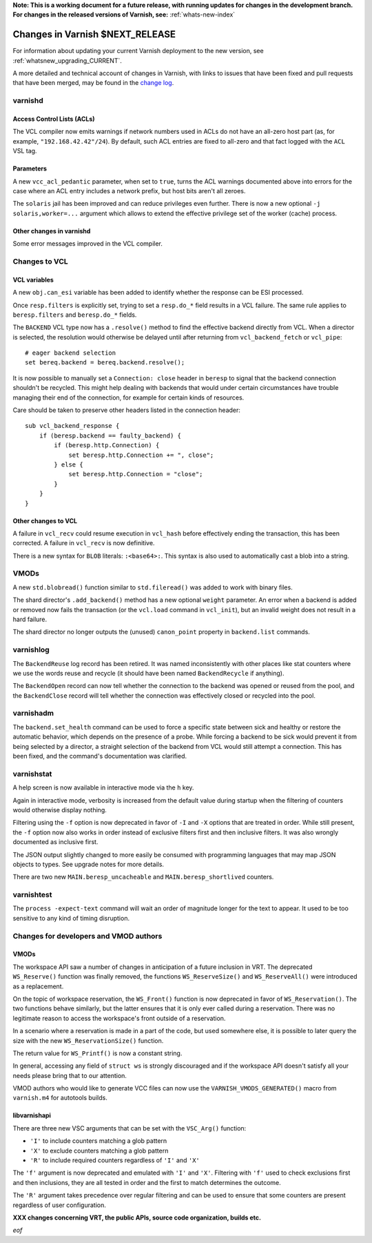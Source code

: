 **Note: This is a working document for a future release, with running
updates for changes in the development branch. For changes in the
released versions of Varnish, see:** :ref:`whats-new-index`

.. _whatsnew_changes_CURRENT:

%%%%%%%%%%%%%%%%%%%%%%%%%%%%%%%%%%%%
Changes in Varnish **$NEXT_RELEASE**
%%%%%%%%%%%%%%%%%%%%%%%%%%%%%%%%%%%%

For information about updating your current Varnish deployment to the
new version, see :ref:`whatsnew_upgrading_CURRENT`.

A more detailed and technical account of changes in Varnish, with
links to issues that have been fixed and pull requests that have been
merged, may be found in the `change log`_.

.. _change log: https://github.com/varnishcache/varnish-cache/blob/master/doc/changes.rst

varnishd
========

Access Control Lists (ACLs)
~~~~~~~~~~~~~~~~~~~~~~~~~~~

The VCL compiler now emits warnings if network numbers used in ACLs do
not have an all-zero host part (as, for example,
``"192.168.42.42"/24``). By default, such ACL entries are fixed to
all-zero and that fact logged with the ``ACL`` VSL tag.

Parameters
~~~~~~~~~~

A new ``vcc_acl_pedantic`` parameter, when set to ``true``, turns the
ACL warnings documented above into errors for the case where an ACL
entry includes a network prefix, but host bits aren't all zeroes.

The ``solaris`` jail has been improved and can reduce privileges even further.
There is now a new optional ``-j solaris,worker=...`` argument which allows to
extend the effective privilege set of the worker (cache) process.

Other changes in varnishd
~~~~~~~~~~~~~~~~~~~~~~~~~

Some error messages improved in the VCL compiler.

Changes to VCL
==============

VCL variables
~~~~~~~~~~~~~

A new ``obj.can_esi`` variable has been added to identify whether the response
can be ESI processed.

Once ``resp.filters`` is explicitly set, trying to set a ``resp.do_*`` field
results in a VCL failure. The same rule applies to ``beresp.filters`` and
``beresp.do_*`` fields.

The ``BACKEND`` VCL type now has a ``.resolve()`` method to find the effective
backend directly from VCL. When a director is selected, the resolution would
otherwise be delayed until after returning from ``vcl_backend_fetch`` or
``vcl_pipe``::

    # eager backend selection
    set bereq.backend = bereq.backend.resolve();

It is now possible to manually set a ``Connection: close`` header in
``beresp`` to signal that the backend connection shouldn't be recycled.
This might help dealing with backends that would under certain circumstances
have trouble managing their end of the connection, for example for certain
kinds of resources.

Care should be taken to preserve other headers listed in the connection
header::

    sub vcl_backend_response {
        if (beresp.backend == faulty_backend) {
            if (beresp.http.Connection) {
                set beresp.http.Connection += ", close";
            } else {
                set beresp.http.Connection = "close";
            }
        }
    }

Other changes to VCL
~~~~~~~~~~~~~~~~~~~~

A failure in ``vcl_recv`` could resume execution in ``vcl_hash`` before
effectively ending the transaction, this has been corrected. A failure in
``vcl_recv`` is now definitive.

There is a new syntax for ``BLOB`` literals: ``:<base64>:``. This syntax is
also used to automatically cast a blob into a string.

VMODs
=====

A new ``std.blobread()`` function similar to ``std.fileread()`` was added to
work with binary files.

The shard director's ``.add_backend()`` method has a new optional ``weight``
parameter. An error when a backend is added or removed now fails the
transaction (or the ``vcl.load`` command in ``vcl_init``), but an invalid
weight does not result in a hard failure.

The shard director no longer outputs the (unused) ``canon_point`` property
in ``backend.list`` commands.

varnishlog
==========

The ``BackendReuse`` log record has been retired. It was named
inconsistently with other places like stat counters where we use the
words reuse and recycle (it should have been named ``BackendRecycle``
if anything).

The ``BackendOpen`` record can now tell whether the connection to the backend
was opened or reused from the pool, and the ``BackendClose`` record will tell
whether the connection was effectively closed or recycled into the pool.

varnishadm
==========

The ``backend.set_health`` command can be used to force a specific state
between sick and healthy or restore the automatic behavior, which depends on
the presence of a probe. While forcing a backend to be sick would prevent it
from being selected by a director, a straight selection of the backend from
VCL would still attempt a connection. This has been fixed, and the command's
documentation was clarified.

varnishstat
===========

A help screen is now available in interactive mode via the ``h`` key.

Again in interactive mode, verbosity is increased from the default value
during startup when the filtering of counters would otherwise display
nothing.

Filtering using the ``-f`` option is now deprecated in favor of ``-I`` and
``-X`` options that are treated in order. While still present, the ``-f``
option now also works in order instead of exclusive filters first and then
inclusive filters. It was also wrongly documented as inclusive first.

The JSON output slightly changed to more easily be consumed with programming
languages that may map JSON objects to types. See upgrade notes for more
details.

There are two new ``MAIN.beresp_uncacheable`` and ``MAIN.beresp_shortlived``
counters.

varnishtest
===========

The ``process -expect-text`` command will wait an order of magnitude longer
for the text to appear. It used to be too sensitive to any kind of timing
disruption.

Changes for developers and VMOD authors
=======================================

VMODs
~~~~~

The workspace API saw a number of changes in anticipation of a future
inclusion in VRT. The deprecated ``WS_Reserve()`` function was finally
removed, the functions ``WS_ReserveSize()`` and ``WS_ReserveAll()`` were
introduced as a replacement.

On the topic of workspace reservation, the ``WS_Front()`` function is
now deprecated in favor of ``WS_Reservation()``. The two functions
behave similarly, but the latter ensures that it is only ever called
during a reservation. There was no legitimate reason to access the
workspace's front outside of a reservation.

In a scenario where a reservation is made in a part of the code, but
used somewhere else, it is possible to later query the size with the
new ``WS_ReservationSize()`` function.

The return value for ``WS_Printf()`` is now a constant string.

In general, accessing any field of ``struct ws`` is strongly discouraged
and if the workspace API doesn't satisfy all your needs please bring
that to our attention.

VMOD authors who would like to generate VCC files can now use the
``VARNISH_VMODS_GENERATED()`` macro from ``varnish.m4`` for autotools
builds.

libvarnishapi
~~~~~~~~~~~~~

There are three new VSC arguments that can be set with the ``VSC_Arg()``
function:

- ``'I'`` to include counters matching a glob pattern
- ``'X'`` to exclude counters matching a glob pattern
- ``'R'`` to include required counters regardless of ``'I'`` and ``'X'``

The ``'f'`` argument is now deprecated and emulated with ``'I'`` and ``'X'``.
Filtering with ``'f'`` used to check exclusions first and then inclusions,
they are all tested in order and the first to match determines the outcome.

The ``'R'`` argument takes precedence over regular filtering and can be used
to ensure that some counters are present regardless of user configuration.

**XXX changes concerning VRT, the public APIs, source code organization,
builds etc.**

*eof*
